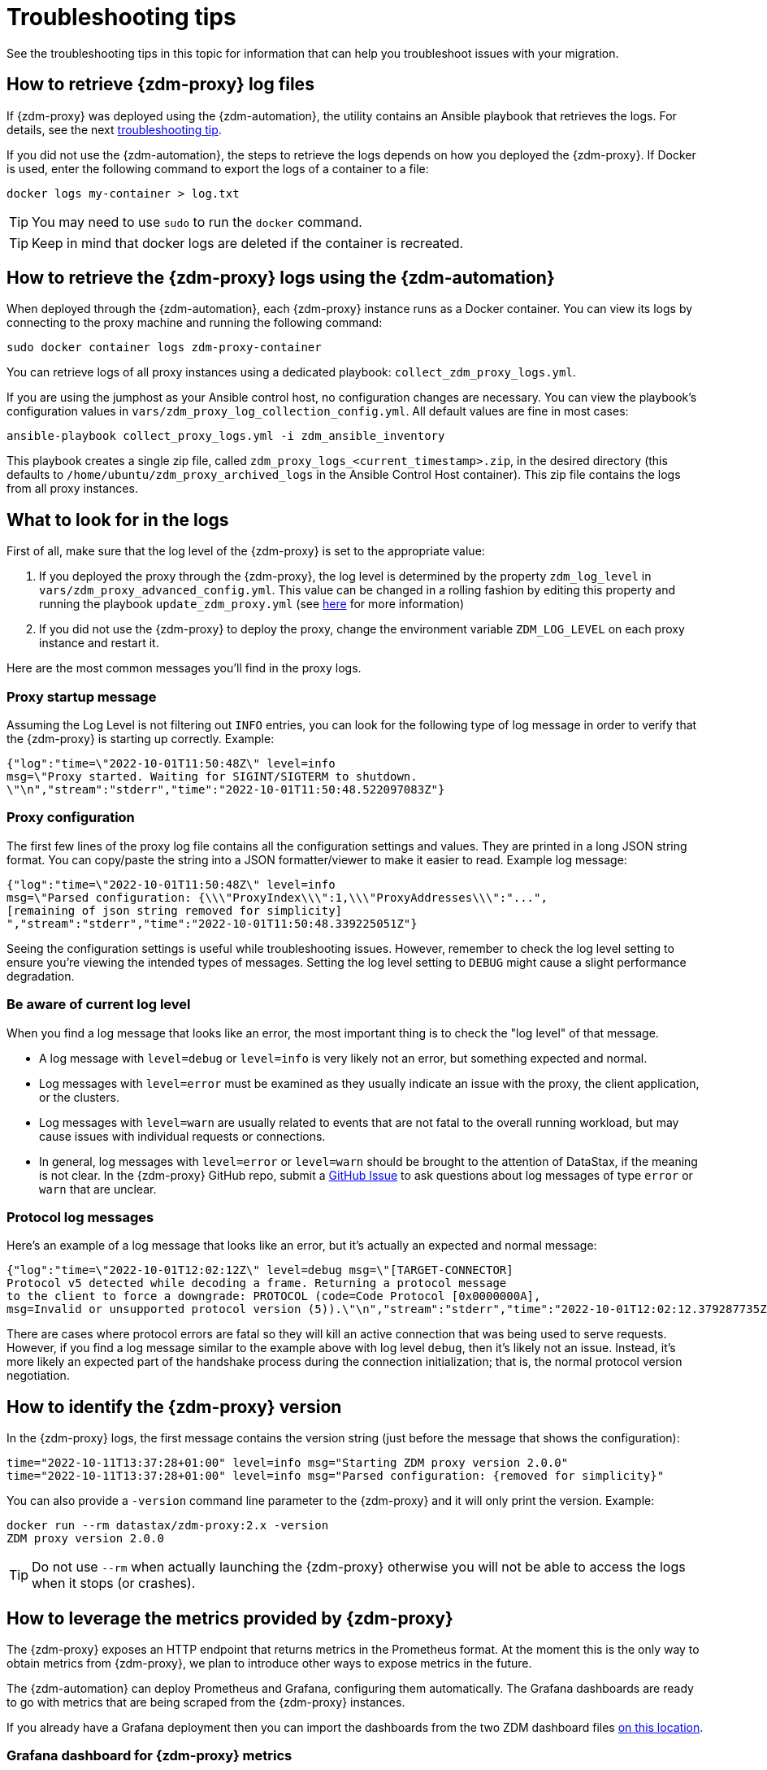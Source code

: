 = Troubleshooting tips

See the troubleshooting tips in this topic for information that can help you troubleshoot issues with your migration.

== How to retrieve {zdm-proxy} log files

If {zdm-proxy} was deployed using the {zdm-automation}, the utility contains an Ansible playbook that retrieves the logs. For details, see the next xref:troubleshooting-tips.adoc#how-to-view-retrieve-logs[troubleshooting tip].

If you did not use the {zdm-automation}, the steps to retrieve the logs depends on how you deployed the {zdm-proxy}. If
Docker is used, enter the following command to export the logs of a container to a file:

```bash
docker logs my-container > log.txt
```
[TIP]
====
You may need to use `sudo` to run the `docker` command.
====

[TIP]
====
Keep in mind that docker logs are deleted if the container is recreated.
====

[#how-to-view-retrieve-logs]
== How to retrieve the {zdm-proxy} logs using the {zdm-automation}

When deployed through the {zdm-automation}, each {zdm-proxy} instance runs as a Docker container. You can view its logs by connecting to the proxy machine and running the following command:

```bash
sudo docker container logs zdm-proxy-container
```

You can retrieve logs of all proxy instances using a dedicated playbook: `collect_zdm_proxy_logs.yml`.

If you are using the jumphost as your Ansible control host, no configuration changes are necessary. You can view the playbook's configuration values in `vars/zdm_proxy_log_collection_config.yml`. All default values are fine in most cases:

```bash
ansible-playbook collect_proxy_logs.yml -i zdm_ansible_inventory
```

This playbook creates a single zip file, called `zdm_proxy_logs_<current_timestamp>.zip`, in the desired directory (this defaults to `/home/ubuntu/zdm_proxy_archived_logs` in the Ansible Control Host container). This zip file contains the logs from all proxy instances.

== What to look for in the logs

First of all, make sure that the log level of the {zdm-proxy} is set to the appropriate value:

. If you deployed the proxy through the {zdm-proxy}, the log level is determined by the property `zdm_log_level` in `vars/zdm_proxy_advanced_config.yml`. This value can be changed in a rolling fashion by editing this property and running the playbook `update_zdm_proxy.yml` (see xref:manage-proxy-instances.adoc#change-mutable-config-property[here] for more information)

. If you did not use the {zdm-proxy} to deploy the proxy, change the environment variable `ZDM_LOG_LEVEL` on each proxy instance and restart it.

Here are the most common messages you'll find in the proxy logs.

=== Proxy startup message

Assuming the Log Level is not filtering out `INFO` entries, you can look for the following type of log message in order to verify that the {zdm-proxy} is starting up correctly. Example:

```json
{"log":"time=\"2022-10-01T11:50:48Z\" level=info
msg=\"Proxy started. Waiting for SIGINT/SIGTERM to shutdown.
\"\n","stream":"stderr","time":"2022-10-01T11:50:48.522097083Z"}
```

=== Proxy configuration

The first few lines of the proxy log file contains all the configuration settings and values. They are printed in a long JSON string format. You can copy/paste the string into a JSON formatter/viewer to make it easier to read. Example log message:

```json
{"log":"time=\"2022-10-01T11:50:48Z\" level=info
msg=\"Parsed configuration: {\\\"ProxyIndex\\\":1,\\\"ProxyAddresses\\\":"...",
[remaining of json string removed for simplicity]
","stream":"stderr","time":"2022-10-01T11:50:48.339225051Z"}
```

Seeing the configuration settings is useful while troubleshooting issues. However, remember to check the log level setting to ensure you're viewing the intended types of messages. Setting the log level setting to `DEBUG` might cause a slight performance degradation.

=== Be aware of current log level

When you find a log message that looks like an error, the most important thing is to check the "log level" of that message.

* A log message with `level=debug` or `level=info` is very likely not an error, but something expected and normal.

* Log messages with `level=error` must be examined as they usually indicate an issue with the proxy, the client application, or the clusters.

* Log messages with `level=warn` are usually related to events that are not fatal to the overall running workload, but may cause issues with individual requests or connections.

* In general, log messages with `level=error` or `level=warn` should be brought to the attention of DataStax, if the meaning is not clear.  In the {zdm-proxy} GitHub repo, submit a https://github.com/datastax/zdm-proxy/issues[GitHub Issue^] to ask questions about log messages of type `error` or `warn` that are unclear.

=== Protocol log messages

Here's an example of a log message that looks like an error, but it's actually an expected and normal message:

```json
{"log":"time=\"2022-10-01T12:02:12Z\" level=debug msg=\"[TARGET-CONNECTOR]
Protocol v5 detected while decoding a frame. Returning a protocol message
to the client to force a downgrade: PROTOCOL (code=Code Protocol [0x0000000A],
msg=Invalid or unsupported protocol version (5)).\"\n","stream":"stderr","time":"2022-10-01T12:02:12.379287735Z"}
```

There are cases where protocol errors are fatal so they will kill an active connection that was being used to serve requests. However, if you find a log message similar to the example above with log level `debug`, then it's likely not an issue. Instead, it's more likely an expected part of the handshake process during the connection initialization; that is, the normal protocol version negotiation.

== How to identify the {zdm-proxy} version

In the {zdm-proxy} logs, the first message contains the version string (just before the message that shows the configuration):


```
time="2022-10-11T13:37:28+01:00" level=info msg="Starting ZDM proxy version 2.0.0"
time="2022-10-11T13:37:28+01:00" level=info msg="Parsed configuration: {removed for simplicity}"
```

You can also provide a `-version` command line parameter to the {zdm-proxy} and it will only print the version. Example:

```bash
docker run --rm datastax/zdm-proxy:2.x -version
ZDM proxy version 2.0.0
```

[TIP]
====
Do not use `--rm` when actually launching the {zdm-proxy} otherwise you will not be able to access the logs when it stops (or crashes).
====

[#how-to-leverage-metrics]
== How to leverage the metrics provided by {zdm-proxy}

The {zdm-proxy} exposes an HTTP endpoint that returns metrics in the Prometheus format. At the moment this is the only way to obtain metrics from {zdm-proxy}, we plan to introduce other ways to expose metrics in the future.

The {zdm-automation} can deploy Prometheus and Grafana, configuring them automatically. The Grafana dashboards are ready to go with metrics that are being scraped from the {zdm-proxy} instances.

If you already have a Grafana deployment then you can import the dashboards from the two ZDM dashboard files https://github.com/datastax/zdm-proxy-automation/tree/main/grafana-dashboards[on this location^].

=== Grafana dashboard for {zdm-proxy} metrics

There are three groups of metrics in this dashboard:

* Proxy level metrics
* Node level metrics
* Asynchronous read requests metrics

image:zdm-grafana-proxy-dashboard1.png[Grafana dashboard shows three categories of ZDM metrics for the proxy.]

==== Proxy-level metrics

* Latency
** Read Latency - total latency measured by the {zdm-proxy} (including post processing like response aggregation) for read requests. This metric has two labels (reads_origin and reads_target), the label that has data will depend on which cluster is receiving the reads (controlled by the `ZDM_PRIMARY_CLUSTER` configuration setting of the {zdm-proxy}).
** Write Latency- total latency measured by the {zdm-proxy} (including post processing like response aggregation) for write requests.

* Throughput (same structure as the previous latency metrics)
** Read Throughput
** Write Throughput

* In-flight requests

* Number of client connections

* Prepared Statement cache
** Cache Misses - meaning, a prepared statement was sent to the {zdm-proxy}, but it wasn't on its cache, so the proxy returned an `UNPREPARED` response to make the driver send the `PREPARE` request again
** Number of cached prepared statements

* Request Failure Rates - Number of request failures per interval. You can set the interval via the `Error Rate interval` dashboard variable at the top.
** Read Failure Rate - one `cluster` label with two settings: `origin` and `target`. The label that contains data depends on the `ZDM_PRIMARY_CLUSTER` setting (same as the latency and throughput metrics)
** Write Failure Rate - one `failed_on` label with three settings: `origin`, `target` and `both`
*** `failed_on=origin` - the write request failed on the Origin cluster ONLY
*** `failed_on=target` - the write request failed on the Target cluster ONLY
*** `failed_on=both` - the write request failed on BOTH clusters

* Request Failure Counters - Number of total request failures (resets when the {zdm-proxy} instance is restarted)
** Read Failure Counters - same labels as read failure rate
** Write Failure Counters - same labels as write failure rate

To see error metrics by error type, see the node-level error metrics on the next section.

==== Node-level metrics

* Latency - metrics on this bucket are not split by request type like the proxy level latency metrics so writes and reads are mixed together
** Origin - latency measured by the {zdm-proxy} up to the point it received a response from the Origin connection
** Target - latency measured by the {zdm-proxy} up to the point it received a response from the Target connection

* Throughput - same as node level latency metrics, reads and writes are mixed together

* Number of connections per ORIGIN node and per TARGET node

* Number of errors per error type per ORIGIN node and per TARGET node. Possible values for the `error` type label:
** `error=client_timeout`
** `error=read_failure`
** `error=read_timeout`
** `error=write_failure`
** `error=write_timeout`
** `error=overloaded`
** `error=unavailable`
** `error=unprepared`

==== Asynchronous read requests metrics

These metrics are specific to asynchronous reads so they are only populated if asynchronous dual reads are enabled (`ZDM_READ_MODE=DUAL_ASYNC_ON_SECONDARY`).

* Latency
* Throughput
* Number of dedicated connections per node for async reads - whether it's ORIGIN or TARGET connections depends on the {zdm-proxy} configuration. That is, if the primary cluster is `ORIGIN` then the asynchronous reads are sent to TARGET.
* Number of errors per error type per node

==== Insights via the {zdm-proxy} metrics

Some examples of problems manifesting on these metrics:

* Number of client connections close to 1000 per {zdm-proxy} instance -  By default, {zdm-proxy} starts rejecting client connections after 1000.
* Always increasing PS cache metrics - both the **entries** and **misses** metrics
* Error metrics depending on the error type - these need to be evaluated on a per-case basis

=== Go runtime metrics dashboard and system dashboard

This dashboard in Grafana is not as important as the {zdm-proxy} dashboard. However, it may be useful to troubleshoot performance issues. Here you can see memory usage, Garbage Collection (GC) duration, open fds (file descriptors - useful to detect leaked connections), and the number of goroutines:

image:zdm-golang-dashboard.png[Golang metrics dashboard example is shown.]

Some examples of problem areas on these Go runtime metrics:

* An always increasing “open fds” metric
* GC latencies in (or close to) the triple digits of milliseconds frequently
* Always increasing memory usage
* Always increasing number of goroutines

The ZDM monitoring stack also includes a system-level dashboard collected through the Prometheus Node Exporter. This dashboard contains hardware and OS-level metrics for the host on which the proxy runs. This can be useful to check the available resources and identify low-level bottlenecks or issues.

== Reporting an issue

If you encounter a problem during your migration, please contact us. In the {zdm-proxy} GitHub repo, submit a https://github.com/datastax/zdm-proxy/issues[GitHub Issue^]. Only to the extent that the issue's description does not contain **your proprietary or private** information, please include the following:

* {zdm-proxy} version
* {zdm-proxy} logs - ideally at `debug` level if you can reproduce the issue easily and can tolerate a restart of the proxy instances to apply the configuration change
* Version of database software on the Origin and Target clusters (relevant for DSE and Apache Cassandra deployments only)
* If Astra DB is being used, please let us know in the issue description.
* Screenshots of the {zdm-proxy} metrics dashboards from Grafana or whatever visualization tool you use. If you can provide a way for us to access those metrics directly that would be even better.
* Application/Driver logs
* Driver and version that the application is using

=== Reporting a performance issue

If the issue is related to performance, troubleshooting can be more complicated and dynamic. Because of this we request additional information to be provided which usually comes down to the answers of a few questions (in addition to the information from the prior section):

* Which statement types are being used: simple, prepared, batch?
* If batch statements are being used, which driver API is being used to create these batches? Are you passing a `BEGIN BATCH` cql query string to a simple/prepared statement? Or are you using the actual batch statement objects that drivers allow you to create?
* How many parameters does each statement have?
* Is cql function replacement enabled? You can see if this feature is enabled by looking at the value of the Ansible advanced configuration variable `replace_cql_functions` if using the automation, or the environment variable `ZDM_REPLACE_CQL_FUNCTIONS` otherwise. CQL Function replacement is disabled by default.
* If permissible within your security rules, please provide us access to the {zdm-proxy} metrics dashboard. Screenshots are fine but for performance issues it is more helpful to have access to the actual dashboard so the team can use all the data from these metrics in the troubleshooting process.